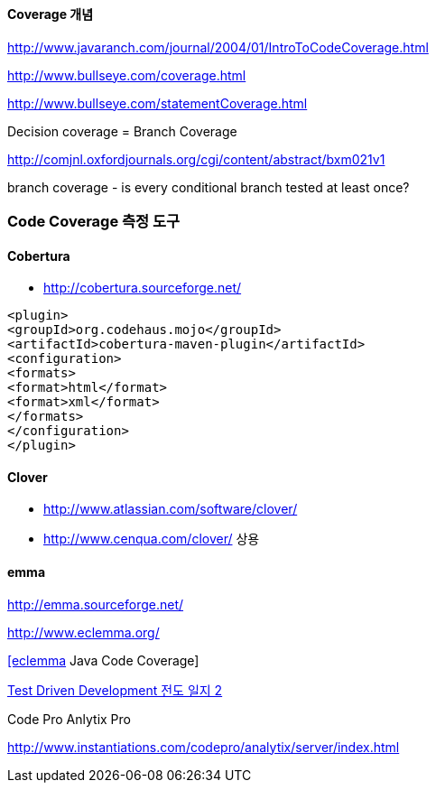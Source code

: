 ==== Coverage 개념

http://www.javaranch.com/journal/2004/01/IntroToCodeCoverage.html[http://www.javaranch.com/journal/2004/01/IntroToCodeCoverage.html]

http://www.bullseye.com/coverage.html[http://www.bullseye.com/coverage.html]

http://www.bullseye.com/statementCoverage.html[http://www.bullseye.com/statementCoverage.html]

Decision coverage = Branch Coverage

http://comjnl.oxfordjournals.org/cgi/content/abstract/bxm021v1[http://comjnl.oxfordjournals.org/cgi/content/abstract/bxm021v1]

branch coverage - is every conditional branch tested at least once?

=== Code Coverage 측정 도구

==== Cobertura

*   http://cobertura.sourceforge.net/[http://cobertura.sourceforge.net/]


[source,xml]
----
<plugin>  
<groupId>org.codehaus.mojo</groupId>  
<artifactId>cobertura-maven-plugin</artifactId>  
<configuration>  
<formats>  
<format>html</format>  
<format>xml</format>  
</formats>  
</configuration>  
</plugin>
----

==== Clover

*   http://www.atlassian.com/software/clover/[http://www.atlassian.com/software/clover/]
*   http://www.cenqua.com/clover/[http://www.cenqua.com/clover/] 상용

==== emma

http://emma.sourceforge.net/[http://emma.sourceforge.net/]

http://www.eclemma.org/[http://www.eclemma.org/]

http://openframework.or.kr/blog/?p=369[[eclemma] Java Code Coverage]

http://younghoe.info/784[Test Driven Development 전도 일지 2]

Code Pro Anlytix Pro

http://www.instantiations.com/codepro/analytix/server/index.html[http://www.instantiations.com/codepro/analytix/server/index.html]

 
